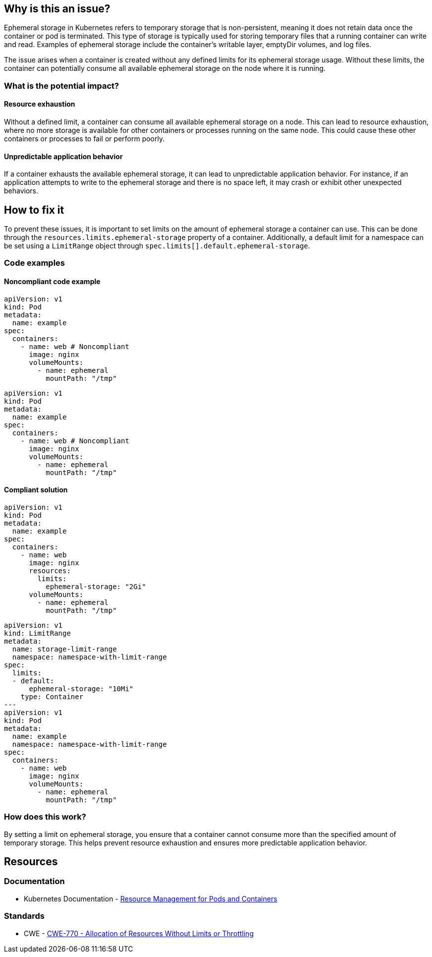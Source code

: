 == Why is this an issue?

Ephemeral storage in Kubernetes refers to temporary storage that is non-persistent,
meaning it does not retain data once the container or pod is terminated. This
type of storage is typically used for storing temporary files that a running
container can write and read. Examples of ephemeral storage include the container's
writable layer, emptyDir volumes, and log files.

The issue arises when a container is created without any defined limits for its
ephemeral storage usage. Without these limits, the container can potentially
consume all available ephemeral storage on the node where it is running.

=== What is the potential impact?

==== Resource exhaustion

Without a defined limit, a container can consume all available ephemeral storage
on a node. This can lead to resource exhaustion, where no more storage is
available for other containers or processes running on the same node. This could
cause these other containers or processes to fail or perform poorly.

==== Unpredictable application behavior

If a container exhausts the available ephemeral storage, it can lead to
unpredictable application behavior. For instance, if an application attempts to
write to the ephemeral storage and there is no space left, it may crash or
exhibit other unexpected behaviors.

== How to fix it

To prevent these issues, it is important to set limits on the amount of ephemeral
storage a container can use. This can be done through the
`resources.limits.ephemeral-storage` property of a container. Additionally, a
default limit for a namespace can be set using a `LimitRange` object through
`spec.limits[].default.ephemeral-storage`.

=== Code examples

==== Noncompliant code example

[source,yaml,diff-id=1,diff-type=noncompliant]
----
apiVersion: v1
kind: Pod
metadata:
  name: example
spec:
  containers:
    - name: web # Noncompliant
      image: nginx
      volumeMounts:
        - name: ephemeral
          mountPath: "/tmp"
----

[source,yaml,diff-id=2,diff-type=noncompliant]
----
apiVersion: v1
kind: Pod
metadata:
  name: example
spec:
  containers:
    - name: web # Noncompliant
      image: nginx
      volumeMounts:
        - name: ephemeral
          mountPath: "/tmp"
----

==== Compliant solution

[source,yaml,diff-id=1,diff-type=compliant]
----
apiVersion: v1
kind: Pod
metadata:
  name: example
spec:
  containers:
    - name: web
      image: nginx
      resources:
        limits:
          ephemeral-storage: "2Gi"
      volumeMounts:
        - name: ephemeral
          mountPath: "/tmp"
----

[source,yaml,diff-id=2,diff-type=compliant]
----
apiVersion: v1
kind: LimitRange
metadata:
  name: storage-limit-range
  namespace: namespace-with-limit-range
spec:
  limits:
  - default:
      ephemeral-storage: "10Mi"
    type: Container
---
apiVersion: v1
kind: Pod
metadata:
  name: example
  namespace: namespace-with-limit-range
spec:
  containers:
    - name: web
      image: nginx
      volumeMounts:
        - name: ephemeral
          mountPath: "/tmp"
----

=== How does this work?

By setting a limit on ephemeral storage, you ensure that a container cannot
consume more than the specified amount of temporary storage. This helps prevent
resource exhaustion and ensures more predictable application behavior.

== Resources

=== Documentation

* Kubernetes Documentation - https://kubernetes.io/docs/concepts/configuration/manage-resources-containers/[Resource Management for Pods and Containers]

=== Standards

* CWE - https://cwe.mitre.org/data/definitions/770[CWE-770 - Allocation of Resources Without Limits or Throttling]
ifdef::env-github,rspecator-view[]

'''
== Implementation Specification
(visible only on this page)

=== Message

Specify a storage limit for this container.


=== Highlighting

* Highlight the `containers` property.
endif::env-github,rspecator-view[]
